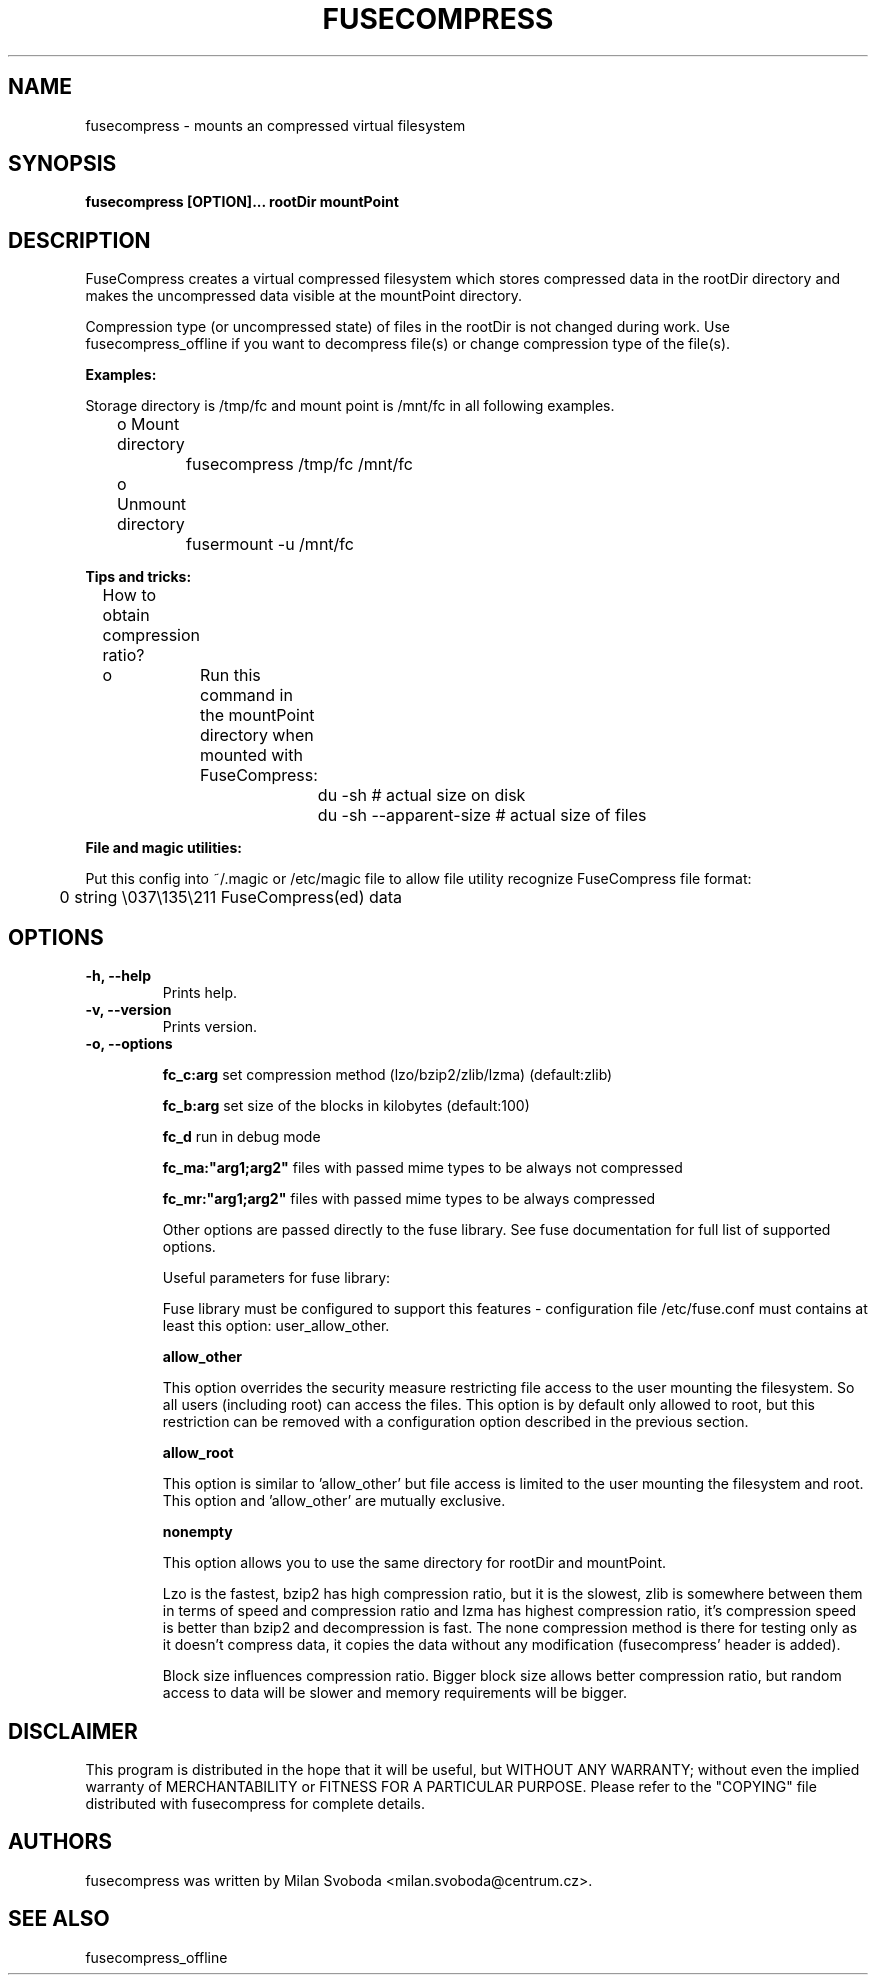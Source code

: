 .de Vb \" Begin verbatim text
.ft CW
.nf
.ne \\$1
..
.de Ve \" End verbatim text
.ft R
.fi
..
.TH FUSECOMPRESS 1 "2008-06-06" "1.99.16" "Compressed filesystem"
.SH NAME
fusecompress \- mounts an compressed virtual filesystem
.SH SYNOPSIS
.B fusecompress [OPTION]... rootDir mountPoint
.SH DESCRIPTION
FuseCompress creates a virtual compressed filesystem which stores compressed data in the rootDir directory and makes the uncompressed data visible at the mountPoint directory.

Compression type (or uncompressed state) of files in the rootDir is not changed during work. Use fusecompress_offline if you want to decompress file(s) or change compression type of the file(s).

.B Examples:

Storage directory is /tmp/fc and mount point is /mnt/fc in all following examples.

	o Mount directory

		fusecompress /tmp/fc /mnt/fc

	o Unmount directory

		fusermount \-u /mnt/fc

.B Tips and tricks:

	How to obtain compression ratio?

	o	Run this command in the mountPoint directory when mounted with FuseCompress:

.Vb 2
			du \-sh # actual size on disk
			du \-sh \-\-apparent-size # actual size of files
.Ve

.B File and magic utilities:

Put this config into ~/.magic or /etc/magic file to allow file utility recognize FuseCompress file format:

.Vb 8
\&	0       string  \\037\\135\\211    FuseCompress(ed) data
.Ve

.SH OPTIONS
.TP
.B \-h, \-\-help
Prints help.
.TP
.B \-v, \-\-version
Prints version.
.TP
.B \-o, \-\-options

.B fc_c:arg
set compression method (lzo/bzip2/zlib/lzma) (default:zlib)

.B fc_b:arg
set size of the blocks in kilobytes (default:100)

.B fc_d
run in debug mode

.B fc_ma:"arg1;arg2"
files with passed mime types to be always not compressed

.B fc_mr:"arg1;arg2"
files with passed mime types to be always compressed

Other options are passed directly to the fuse library. See fuse documentation for full list of supported options.

Useful parameters for fuse library:

Fuse library must be configured to support this features - configuration file /etc/fuse.conf must contains at least this option: user_allow_other.

.B allow_other

This option overrides the security measure restricting file access to the user mounting the filesystem. So all users (including root) can access the files. This option is by default only allowed to root, but this restriction can be removed with a configuration option described in the previous section.

.B allow_root

This option is similar to 'allow_other' but file access is limited to the user mounting the filesystem and root. This option and 'allow_other' are mutually exclusive.

.B nonempty

This option allows you to use the same directory for rootDir and mountPoint.
 
Lzo is the fastest, bzip2 has high compression ratio, but it is the slowest, zlib is somewhere between them in terms of speed and compression ratio and lzma has highest compression ratio, it's compression speed is better than bzip2 and decompression is fast. The none compression method is there for testing only as it doesn't compress data, it copies the data without any modification (fusecompress' header is added).

Block size influences compression ratio. Bigger block size allows better compression ratio, but random access to data will be slower and memory requirements will be bigger.

.SH DISCLAIMER
This program is distributed in the hope that it will be useful, but WITHOUT ANY WARRANTY; without even the implied warranty of MERCHANTABILITY or FITNESS FOR A PARTICULAR PURPOSE.  Please refer to the "COPYING" file distributed with fusecompress for complete details.
.SH AUTHORS
fusecompress was written by Milan Svoboda <milan.svoboda@centrum.cz>.
.SH "SEE ALSO"
fusecompress_offline
